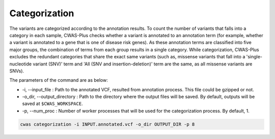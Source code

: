 .. _categorization:

###############################
Categorization
###############################

The variants are categorized according to the annotation results. To count the number of variants that falls into a category in each sample, CWAS-Plus checks whether a variant is annotated to an annotation term (for example, whether a variant is annotated to a gene that is one of disease risk genes). As these annotation terms are classified into five major groups, the combination of terms from each group results in a single category. While categorization, CWAS-Plus excludes the redundant categories that share the exact same variants (such as, missense variants that fall into a 'single-nucleotide variant (SNV)' term and 'All (SNV and insertion-deletion)' term are the same, as all missense variants are SNVs).

The parameters of the command are as below:

- -i, --input_file : Path to the annotated VCF, resulted from annotation process. This file could be gzipped or not.
- -o_dir, --output_directory : Path to the directory where the output files will be saved. By default, outputs will be saved at ``$CWAS_WORKSPACE``.
- -p, --num_proc : Number of worker processes that will be used for the categorization process. By default, 1.

.. code-block:: solidity

    cwas categorization -i INPUT.annotated.vcf -o_dir OUTPUT_DIR -p 8